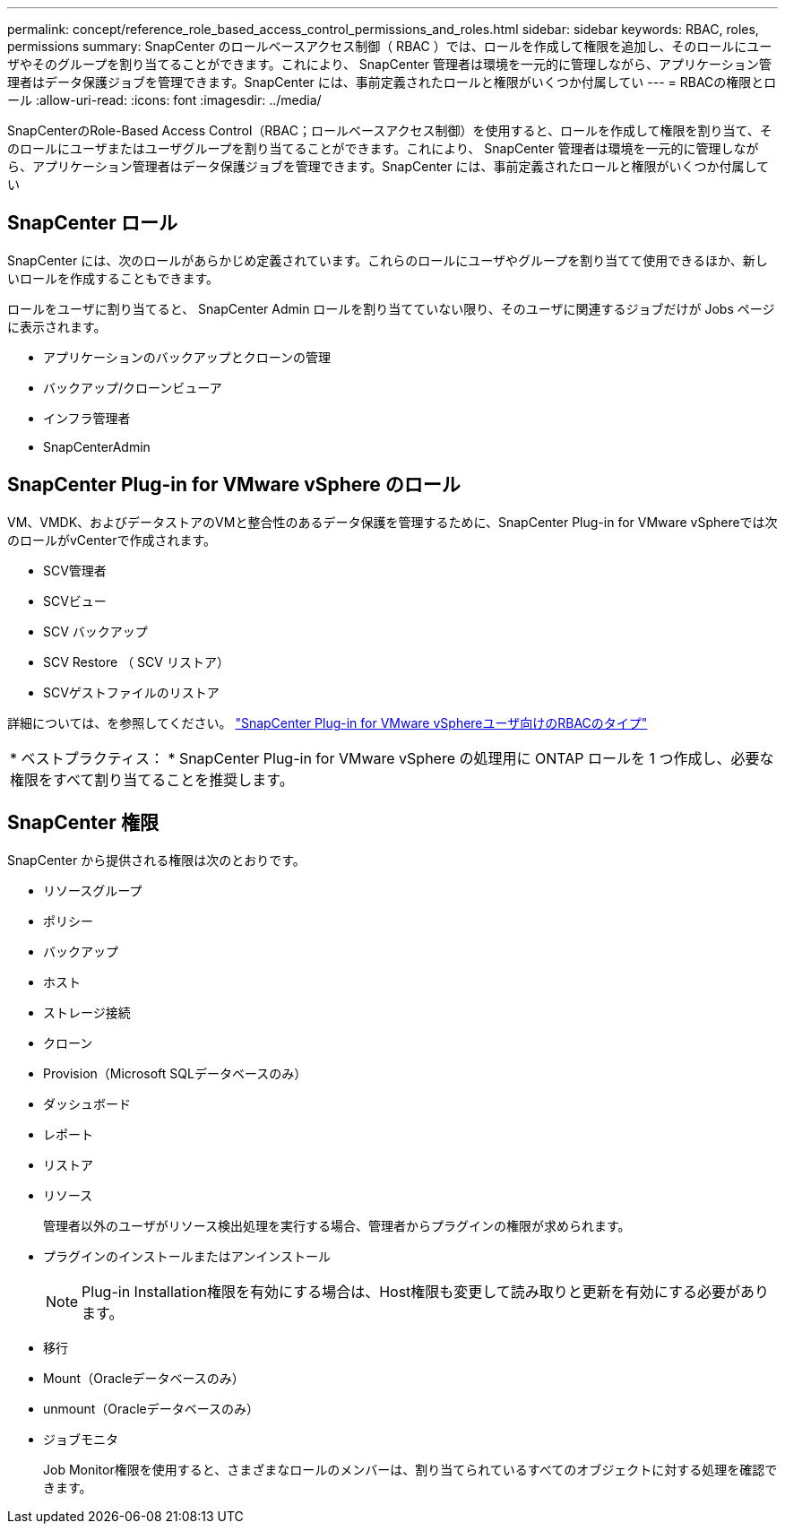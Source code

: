 ---
permalink: concept/reference_role_based_access_control_permissions_and_roles.html 
sidebar: sidebar 
keywords: RBAC, roles, permissions 
summary: SnapCenter のロールベースアクセス制御（ RBAC ）では、ロールを作成して権限を追加し、そのロールにユーザやそのグループを割り当てることができます。これにより、 SnapCenter 管理者は環境を一元的に管理しながら、アプリケーション管理者はデータ保護ジョブを管理できます。SnapCenter には、事前定義されたロールと権限がいくつか付属してい 
---
= RBACの権限とロール
:allow-uri-read: 
:icons: font
:imagesdir: ../media/


[role="lead"]
SnapCenterのRole-Based Access Control（RBAC；ロールベースアクセス制御）を使用すると、ロールを作成して権限を割り当て、そのロールにユーザまたはユーザグループを割り当てることができます。これにより、 SnapCenter 管理者は環境を一元的に管理しながら、アプリケーション管理者はデータ保護ジョブを管理できます。SnapCenter には、事前定義されたロールと権限がいくつか付属してい



== SnapCenter ロール

SnapCenter には、次のロールがあらかじめ定義されています。これらのロールにユーザやグループを割り当てて使用できるほか、新しいロールを作成することもできます。

ロールをユーザに割り当てると、 SnapCenter Admin ロールを割り当てていない限り、そのユーザに関連するジョブだけが Jobs ページに表示されます。

* アプリケーションのバックアップとクローンの管理
* バックアップ/クローンビューア
* インフラ管理者
* SnapCenterAdmin




== SnapCenter Plug-in for VMware vSphere のロール

VM、VMDK、およびデータストアのVMと整合性のあるデータ保護を管理するために、SnapCenter Plug-in for VMware vSphereでは次のロールがvCenterで作成されます。

* SCV管理者
* SCVビュー
* SCV バックアップ
* SCV Restore （ SCV リストア）
* SCVゲストファイルのリストア


詳細については、を参照してください。 https://docs.netapp.com/us-en/sc-plugin-vmware-vsphere/scpivs44_types_of_rbac_for_snapcenter_users.html["SnapCenter Plug-in for VMware vSphereユーザ向けのRBACのタイプ"^]

|===


| * ベストプラクティス： * SnapCenter Plug-in for VMware vSphere の処理用に ONTAP ロールを 1 つ作成し、必要な権限をすべて割り当てることを推奨します。 
|===


== SnapCenter 権限

SnapCenter から提供される権限は次のとおりです。

* リソースグループ
* ポリシー
* バックアップ
* ホスト
* ストレージ接続
* クローン
* Provision（Microsoft SQLデータベースのみ）
* ダッシュボード
* レポート
* リストア
* リソース
+
管理者以外のユーザがリソース検出処理を実行する場合、管理者からプラグインの権限が求められます。

* プラグインのインストールまたはアンインストール
+

NOTE: Plug-in Installation権限を有効にする場合は、Host権限も変更して読み取りと更新を有効にする必要があります。

* 移行
* Mount（Oracleデータベースのみ）
* unmount（Oracleデータベースのみ）
* ジョブモニタ
+
Job Monitor権限を使用すると、さまざまなロールのメンバーは、割り当てられているすべてのオブジェクトに対する処理を確認できます。


